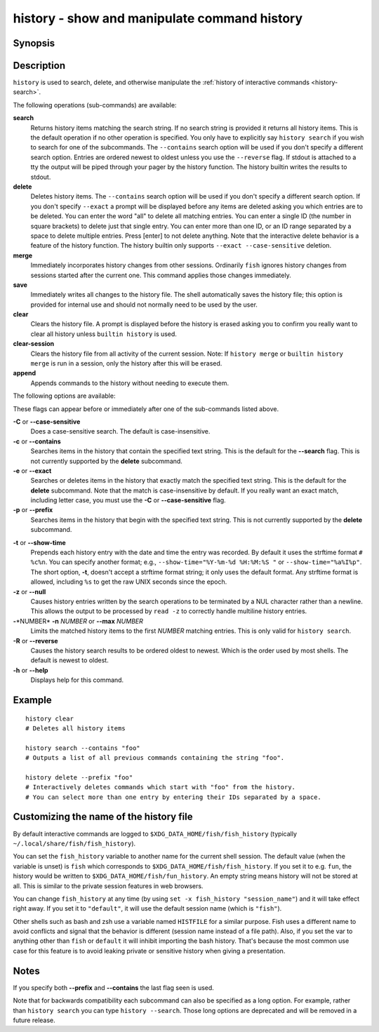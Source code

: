.. _cmd-history:

history - show and manipulate command history
=============================================

Synopsis
--------

.. synopsis::

    history [search] [--show-time] [--case-sensitive]
                     [--exact | --prefix | --contains] [--max N] [--null] [--reverse]
                     [SEARCH_STRING ...]
    history delete [--case-sensitive]
                   [--exact | --prefix | --contains] SEARCH_STRING ...
    history merge
    history save
    history clear
    history clear-session
    history append COMMAND ...

Description
-----------

``history`` is used to search, delete, and otherwise manipulate the :ref:`history of interactive commands <history-search>`.

The following operations (sub-commands) are available:

**search**
    Returns history items matching the search string. If no search string is provided it returns all history items. This is the default operation if no other operation is specified. You only have to explicitly say ``history search`` if you wish to search for one of the subcommands. The ``--contains`` search option will be used if you don't specify a different search option. Entries are ordered newest to oldest unless you use the ``--reverse`` flag. If stdout is attached to a tty the output will be piped through your pager by the history function. The history builtin writes the results to stdout.

**delete**
    Deletes history items. The ``--contains`` search option will be used if you don't specify a different search option. If you don't specify ``--exact`` a prompt will be displayed before any items are deleted asking you which entries are to be deleted. You can enter the word "all" to delete all matching entries. You can enter a single ID (the number in square brackets) to delete just that single entry. You can enter more than one ID, or an ID range separated by a space to delete multiple entries. Press [enter] to not delete anything. Note that the interactive delete behavior is a feature of the history function. The history builtin only supports ``--exact --case-sensitive`` deletion.

**merge**
    Immediately incorporates history changes from other sessions. Ordinarily ``fish`` ignores history changes from sessions started after the current one. This command applies those changes immediately.

**save**
    Immediately writes all changes to the history file. The shell automatically saves the history file; this option is provided for internal use and should not normally need to be used by the user.

**clear**
    Clears the history file. A prompt is displayed before the history is erased asking you to confirm you really want to clear all history unless ``builtin history`` is used.

**clear-session**
    Clears the history file from all activity of the current session. Note: If ``history merge`` or ``builtin history merge`` is run in a session, only the history after this will be erased.

**append**
    Appends commands to the history without needing to execute them.

The following options are available:

These flags can appear before or immediately after one of the sub-commands listed above.

**-C** or **--case-sensitive**
    Does a case-sensitive search. The default is case-insensitive.

**-c** or **--contains**
    Searches items in the history that contain the specified text string. This is the default for the **--search** flag. This is not currently supported by the **delete** subcommand.

**-e** or **--exact**
    Searches or deletes items in the history that exactly match the specified text string. This is the default for the **delete** subcommand. Note that the match is case-insensitive by default. If you really want an exact match, including letter case, you must use the **-C** or **--case-sensitive** flag.

**-p** or **--prefix**
    Searches items in the history that begin with the specified text string. This is not currently supported by the **delete** subcommand.

.. _history-show-time:

**-t** or **--show-time**
    Prepends each history entry with the date and time the entry was recorded. By default it uses the strftime format ``# %c%n``. You can specify another format; e.g., ``--show-time="%Y-%m-%d %H:%M:%S "`` or ``--show-time="%a%I%p"``. The short option, **-t**, doesn't accept a strftime format string; it only uses the default format. Any strftime format is allowed, including ``%s`` to get the raw UNIX seconds since the epoch.

**-z** or **--null**
    Causes history entries written by the search operations to be terminated by a NUL character rather than a newline. This allows the output to be processed by ``read -z`` to correctly handle multiline history entries.

**-**\*NUMBER* **-n** *NUMBER* or **--max** *NUMBER*
    Limits the matched history items to the first *NUMBER* matching entries. This is only valid for ``history search``.

**-R** or **--reverse**
    Causes the history search results to be ordered oldest to newest. Which is the order used by most shells. The default is newest to oldest.

**-h** or **--help**
    Displays help for this command.

Example
-------



::

    history clear
    # Deletes all history items

    history search --contains "foo"
    # Outputs a list of all previous commands containing the string "foo".

    history delete --prefix "foo"
    # Interactively deletes commands which start with "foo" from the history.
    # You can select more than one entry by entering their IDs separated by a space.


Customizing the name of the history file
----------------------------------------

By default interactive commands are logged to ``$XDG_DATA_HOME/fish/fish_history`` (typically ``~/.local/share/fish/fish_history``).

You can set the ``fish_history`` variable to another name for the current shell session. The default value (when the variable is unset) is ``fish`` which corresponds to ``$XDG_DATA_HOME/fish/fish_history``. If you set it to e.g. ``fun``, the history would be written to ``$XDG_DATA_HOME/fish/fun_history``. An empty string means history will not be stored at all. This is similar to the private session features in web browsers.

You can change ``fish_history`` at any time (by using ``set -x fish_history "session_name"``) and it will take effect right away. If you set it to ``"default"``, it will use the default session name (which is ``"fish"``).

Other shells such as bash and zsh use a variable named ``HISTFILE`` for a similar purpose. Fish uses a different name to avoid conflicts and signal that the behavior is different (session name instead of a file path). Also, if you set the var to anything other than ``fish`` or ``default`` it will inhibit importing the bash history. That's because the most common use case for this feature is to avoid leaking private or sensitive history when giving a presentation.

Notes
-----

If you specify both **--prefix** and **--contains** the last flag seen is used.

Note that for backwards compatibility each subcommand can also be specified as a long option. For example, rather than ``history search`` you can type ``history --search``. Those long options are deprecated and will be removed in a future release.
